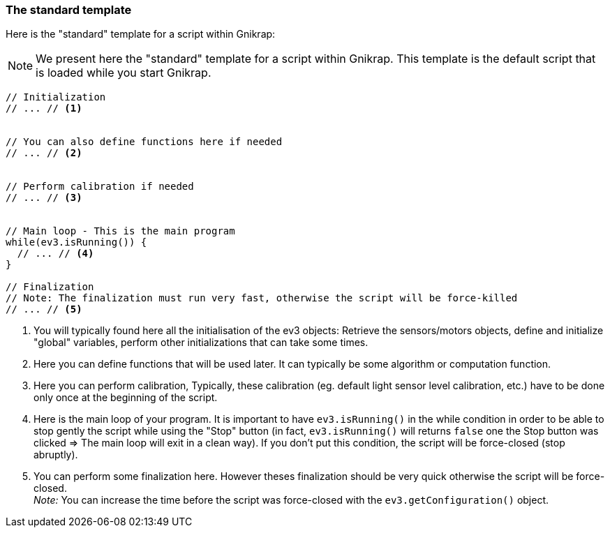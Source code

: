 === The standard template

Here is the "standard" template for a script within Gnikrap:

[NOTE]
====
We present here the "standard" template for a script within Gnikrap. This template is the default 
script that is loaded while you start Gnikrap.
====

[source,javascript]
----
// Initialization
// ... // <1>


// You can also define functions here if needed
// ... // <2>


// Perform calibration if needed
// ... // <3>


// Main loop - This is the main program
while(ev3.isRunning()) {
  // ... // <4>
}

// Finalization
// Note: The finalization must run very fast, otherwise the script will be force-killed
// ... // <5>
----
<1> You will typically found here all the initialisation of the ev3 objects: 
    Retrieve the sensors/motors objects, define and initialize "global" variables, perform other initializations 
    that can take some times.

<2> Here you can define functions that will be used later. It can typically be some algorithm or computation function.

<3> Here you can perform calibration, Typically, these calibration (eg. default light sensor level 
    calibration, etc.)  have to be done only once at the beginning of the script.

<4> Here is the main loop of your program. It is important to have `ev3.isRunning()` in the 
    while condition in order to be able to stop gently the script while using the "Stop" button (in fact, `ev3.isRunning()`
    will returns `false` one the Stop button was clicked => The main loop will exit in a clean way). If you don't
    put this condition, the script will be force-closed (stop abruptly).
    
<5> You can perform some finalization here. However theses finalization should be very quick otherwise the script will be force-closed. +
    _Note:_ You can increase the time before the script was force-closed with the `ev3.getConfiguration()` object.
